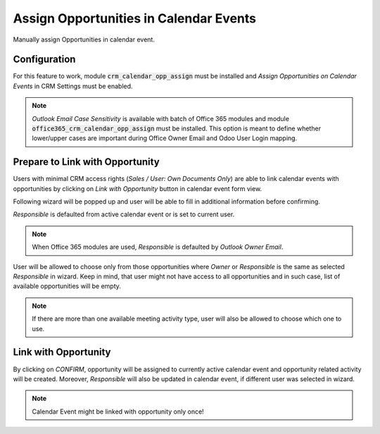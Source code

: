 =======================================
Assign Opportunities in Calendar Events
=======================================

Manually assign Opportunities in calendar event.

Configuration
=============

For this feature to work, module :code:`crm_calendar_opp_assign` must be
installed and  *Assign Opportunities on Calendar Events* in CRM Settings
must be enabled.

.. image:: media/crm_calendar_opp_assign_conf.png
    :align: center

.. note::
    *Outlook Email Case Sensitivity* is available with batch of
    Office 365 modules and module
    :code:`office365_crm_calendar_opp_assign` must be installed.
    This option is meant to define whether lower/upper cases are
    important during Office Owner Email and Odoo User Login mapping.

Prepare to Link with Opportunity
================================

Users with minimal CRM access rights
(*Sales / User: Own Documents Only*) are able to link calendar events
with opportunities by clicking on *Link with Opportunity* button in
calendar event form view.

.. image:: media/crm_calendar_opp_assign_button.png
    :align: center

Following wizard will be popped up and user will be able to fill in
additional information before confirming.

.. image:: media/crm_calendar_opp_assign_popup.png
    :align: center

*Responsible* is defaulted from active calendar event or is set to
current user.

.. note::
    When Office 365 modules are used, *Responsible* is defaulted by
    *Outlook Owner Email*.

User will be allowed to choose only from those opportunities where
*Owner* or *Responsible* is the same as selected *Responsible* in
wizard. Keep in mind, that user might not have access to all
opportunities and in such case, list of available opportunities will be
empty.

.. note::
    If there are more than one available meeting activity type, user
    will also be allowed to choose which one to use.

.. image:: media/crm_calendar_opp_assign_act_type.png
    :align: center

Link with Opportunity
=====================

By clicking on *CONFIRM*, opportunity will be assigned to currently
active calendar event and opportunity related activity will be created.
Moreover, *Responsible* will also be updated in calendar event, if
different user was selected in wizard.

.. image:: media/crm_calendar_opp_assign_activity.png
    :align: center

.. note::
    Calendar Event might be linked with opportunity only once!
